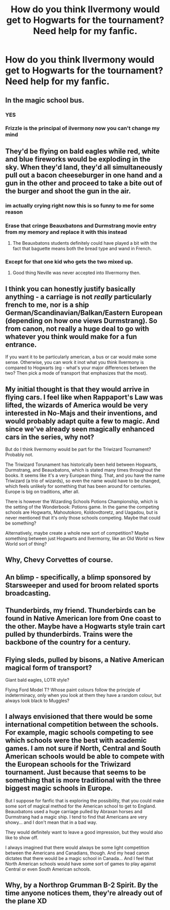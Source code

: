 #+TITLE: How do you think Ilvermony would get to Hogwarts for the tournament? Need help for my fanfic.

* How do you think Ilvermony would get to Hogwarts for the tournament? Need help for my fanfic.
:PROPERTIES:
:Author: EntrepreneurWooden99
:Score: 15
:DateUnix: 1612946544.0
:DateShort: 2021-Feb-10
:FlairText: Discussion
:END:

** In the magic school bus.
:PROPERTIES:
:Author: MTheLoud
:Score: 37
:DateUnix: 1612960870.0
:DateShort: 2021-Feb-10
:END:

*** YES
:PROPERTIES:
:Author: alice_op
:Score: 11
:DateUnix: 1612965101.0
:DateShort: 2021-Feb-10
:END:


*** Frizzle is the principal of ilvermony now you can't change my mind
:PROPERTIES:
:Author: Marcel_61
:Score: 7
:DateUnix: 1612994880.0
:DateShort: 2021-Feb-11
:END:


** They'd be flying on bald eagles while red, white and blue fireworks would be exploding in the sky. When they'd land, they'd all simultaneously pull out a bacon cheeseburger in one hand and a gun in the other and proceed to take a bite out of the burger and shoot the gun in the air.
:PROPERTIES:
:Author: I_love_DPs
:Score: 16
:DateUnix: 1612974711.0
:DateShort: 2021-Feb-10
:END:

*** im actually crying right now this is so funny to me for some reason
:PROPERTIES:
:Author: LilyPotter123
:Score: 7
:DateUnix: 1612978190.0
:DateShort: 2021-Feb-10
:END:


*** Erase that cringe Beauxbatons and Durmstrang movie entry from my memory and replace it with this instead
:PROPERTIES:
:Author: JazzlikeScallion
:Score: 3
:DateUnix: 1613017226.0
:DateShort: 2021-Feb-11
:END:

**** The Beauxbatons students definitely could have played a bit with the fact that baguette means both the bread type and wand in French.
:PROPERTIES:
:Author: I_love_DPs
:Score: 3
:DateUnix: 1613019439.0
:DateShort: 2021-Feb-11
:END:


*** Except for that one kid who gets the two mixed up.
:PROPERTIES:
:Author: Raesong
:Score: 3
:DateUnix: 1613034646.0
:DateShort: 2021-Feb-11
:END:

**** Good thing Neville was never accepted into Illvermorny then.
:PROPERTIES:
:Author: I_love_DPs
:Score: 2
:DateUnix: 1613036686.0
:DateShort: 2021-Feb-11
:END:


** I think you can honestly justify basically anything - a carriage is not /really/ particularly french to me, nor is a ship German/Scandinavian/Balkan/Eastern European (depending on how one views Durmstrang). So from canon, not really a huge deal to go with whatever you think would make for a fun entrance.

If you want it to be particularly american, a bus or car would make some sense. Otherwise, you can work it inot what you think Ilvermony is compared to Hogwarts (eg - what's your major differences between the two? Then pick a mode of transport that emphasizes that the most).
:PROPERTIES:
:Author: matgopack
:Score: 7
:DateUnix: 1612981343.0
:DateShort: 2021-Feb-10
:END:


** My initial thought is that they would arrive in flying cars. I feel like when Rappaport's Law was lifted, the wizards of America would be very interested in No-Majs and their inventions, and would probably adapt quite a few to magic. And since we've already seen magically enhanced cars in the series, why not?

But do I think Ilvermorny would be part for the Triwizard Tournament? Probably not.

The Triwizard Torunament has historically been held between Hogwarts, Durmstrang, and Beauxbatons, which is stated many times throughout the books. It seems like it's a very European thing. That, and you have the name Triwizard (a trio of wizards), so even the name would have to be changed, which feels unlikely for something that has been around for centuries. Europe is big on traditions, after all.

There is however the Wizarding Schools Potions Championship, which is the setting of the Wonderbook: Potions game. In the game the competing schools are Hogwarts, Mahoutokoro, Koldovdtoretz, and Uagadou, but is never mentioned that it's only those schools competing. Maybe that could be something?

Alternatively, maybe create a whole new sort of competition? Maybe something between just Hogwarts and Ilvermorny, like an Old World vs New World sort of thing?
:PROPERTIES:
:Author: siriusleenott
:Score: 10
:DateUnix: 1612953134.0
:DateShort: 2021-Feb-10
:END:


** Why, Chevy Corvettes of course.
:PROPERTIES:
:Author: Laz505
:Score: 4
:DateUnix: 1612969757.0
:DateShort: 2021-Feb-10
:END:


** An blimp - specifically, a blimp sponsored by Starsweeper and used for broom related sports broadcasting.
:PROPERTIES:
:Author: jaimystery
:Score: 5
:DateUnix: 1612984296.0
:DateShort: 2021-Feb-10
:END:


** Thunderbirds, my friend. Thunderbirds can be found in Native American lore from One coast to the other. Maybe have a Hogwarts style train cart pulled by thunderbirds. Trains were the backbone of the country for a century.
:PROPERTIES:
:Author: Darthmarrs
:Score: 4
:DateUnix: 1612990009.0
:DateShort: 2021-Feb-11
:END:


** Flying sleds, pulled by bisons, a Native American magical form of transport?

Giant bald eagles, LOTR style?

Flying Ford Model T? Whose paint colours follow the principle of indeterminacy, only when you look at them they have a random colour, but always look black to Muggles?
:PROPERTIES:
:Author: Redditforgoit
:Score: 2
:DateUnix: 1612970980.0
:DateShort: 2021-Feb-10
:END:


** I always envisioned that there would be some international competition between the schools. For example, magic schools competing to see which schools were the best with academic games. I am not sure if North, Central and South American schools would be able to compete with the European schools for the Triwizard tournament. Just because that seems to be something that is more traditional with the three biggest magic schools in Europe.

But I suppose for fanfic that is exploring the possibility, that you could make some sort of magical method for the American school to get to England. Beauxbatons used a huge carriage pulled by Abraxan horses and Durmstrang had a magic ship. I tend to find that Americans are very showy... and I don't mean that in a bad way.

They would definitely want to leave a good impression, but they would also like to show off.

I always imagined that there would always be some light competition between the Americans and Canadians, though. And my head canon dictates that there would be a magic school in Canada... And I feel that North American schools would have some sort of games to play against Central or even South American schools.
:PROPERTIES:
:Author: TiffWaffles
:Score: 1
:DateUnix: 1612984589.0
:DateShort: 2021-Feb-10
:END:


** Why, by a Northrop Grumman B-2 Spirit. By the time anyone notices them, they're already out of the plane XD
:PROPERTIES:
:Author: PuzzleheadedPool1
:Score: 1
:DateUnix: 1612991461.0
:DateShort: 2021-Feb-11
:END:
